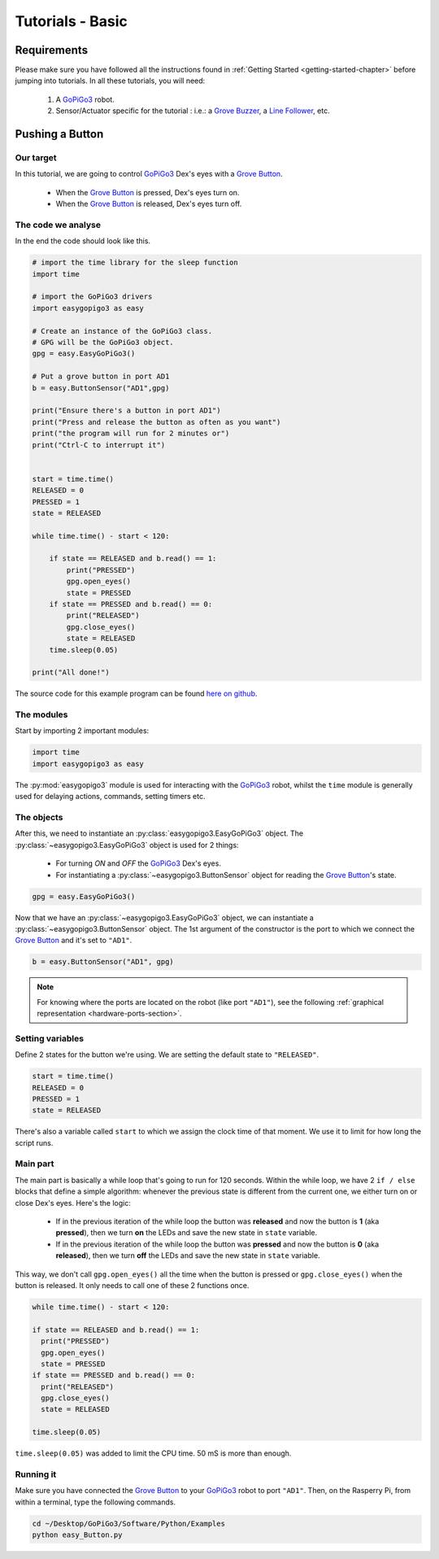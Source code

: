 .. _tutorials-basic-chapter:

#################
Tutorials - Basic
#################

************
Requirements
************

Please make sure you have followed all the instructions found in :ref:`Getting Started <getting-started-chapter>` before jumping into tutorials.
In all these tutorials, you will need:

  1. A `GoPiGo3`_ robot.
  2. Sensor/Actuator specific for the tutorial : i.e.: a `Grove Buzzer`_, a `Line Follower`_, etc.


****************
Pushing a Button
****************

==========
Our target
==========

In this tutorial, we are going to control `GoPiGo3`_ Dex's eyes with a `Grove Button`_.

   * When the `Grove Button`_ is pressed, Dex's eyes turn on.
   * When the `Grove Button`_ is released, Dex's eyes turn off.


===================
The code we analyse
===================

In the end the code should look like this.

.. code-block:: python

  # import the time library for the sleep function
  import time

  # import the GoPiGo3 drivers
  import easygopigo3 as easy

  # Create an instance of the GoPiGo3 class.
  # GPG will be the GoPiGo3 object.
  gpg = easy.EasyGoPiGo3()

  # Put a grove button in port AD1
  b = easy.ButtonSensor("AD1",gpg)

  print("Ensure there's a button in port AD1")
  print("Press and release the button as often as you want")
  print("the program will run for 2 minutes or")
  print("Ctrl-C to interrupt it")


  start = time.time()
  RELEASED = 0
  PRESSED = 1
  state = RELEASED

  while time.time() - start < 120:

      if state == RELEASED and b.read() == 1:
          print("PRESSED")
          gpg.open_eyes()
          state = PRESSED
      if state == PRESSED and b.read() == 0:
          print("RELEASED")
          gpg.close_eyes()
          state = RELEASED
      time.sleep(0.05)

  print("All done!")

The source code for this example program can be found `here on github <https://github.com/DexterInd/GoPiGo3/blob/master/Software/Python/Examples/easy_Button.py>`_.

===========
The modules
===========

Start by importing 2 important modules:

.. code-block:: python

   import time
   import easygopigo3 as easy

The :py:mod:`easygopigo3` module is used for interacting with the `GoPiGo3`_ robot, whilst
the ``time`` module is generally used for delaying actions, commands, setting timers etc.

===========
The objects
===========

After this, we need to instantiate an :py:class:`easygopigo3.EasyGoPiGo3` object.
The :py:class:`~easygopigo3.EasyGoPiGo3` object is used for 2 things:

   * For turning *ON* and *OFF* the `GoPiGo3`_ Dex's eyes.
   * For instantiating a :py:class:`~easygopigo3.ButtonSensor` object for reading the `Grove Button`_'s state.

.. code-block:: python

   gpg = easy.EasyGoPiGo3()

Now that we have an :py:class:`~easygopigo3.EasyGoPiGo3` object, we can instantiate
a :py:class:`~easygopigo3.ButtonSensor` object.
The 1st argument of the constructor is the port to which we connect the `Grove Button`_ and
it's set to ``"AD1"``.

.. code-block:: python

   b = easy.ButtonSensor("AD1", gpg)

.. note::

   For knowing where the ports are located on the robot (like port ``"AD1"``), see the following :ref:`graphical representation <hardware-ports-section>`.

=================
Setting variables
=================

Define 2 states for the button we're using.
We are setting the default state to ``"RELEASED"``.

.. code-block:: python

   start = time.time()
   RELEASED = 0
   PRESSED = 1
   state = RELEASED

There's also a variable called ``start`` to which we assign the clock time of that moment.
We use it to limit for how long the script runs.

=========
Main part
=========

The main part is basically a while loop that's going to run for 120 seconds.
Within the while loop, we have 2 ``if / else`` blocks that define a simple algorithm:
whenever the previous state is different from the current one, we either turn on or close
Dex's eyes. Here's the logic:

   * If in the previous iteration of the while loop the button was **released** and now the button is **1** (aka **pressed**), then we turn **on** the LEDs and save the new state in ``state`` variable.
   * If in the previous iteration of the while loop the button was **pressed** and now the button is **0** (aka **released**), then we turn **off** the LEDs and save the new state in ``state`` variable.

This way, we don't call ``gpg.open_eyes()`` all the time when the button is pressed or ``gpg.close_eyes()`` when the button is released.
It only needs to call one of these 2 functions once.

.. code-block:: python

    while time.time() - start < 120:

    if state == RELEASED and b.read() == 1:
      print("PRESSED")
      gpg.open_eyes()
      state = PRESSED
    if state == PRESSED and b.read() == 0:
      print("RELEASED")
      gpg.close_eyes()
      state = RELEASED

    time.sleep(0.05)

``time.sleep(0.05)`` was added to limit the CPU time. 50 mS is more than enough.

==========
Running it
==========

Make sure you have connected the `Grove Button`_ to your `GoPiGo3`_ robot to port ``"AD1"``.
Then, on the Rasperry Pi, from within a terminal, type the following commands.

.. code-block:: console

   cd ~/Desktop/GoPiGo3/Software/Python/Examples
   python easy_Button.py




.. _distance sensor: https://www.dexterindustries.com/shop/distance-sensor/
.. _gopigo3: https://www.dexterindustries.com/shop/gopigo-advanced-starter-kit/
.. _shop: https://www.dexterindustries.com/shop/
.. _infrared receiver: https://www.seeedstudio.com/Grove-Infrared-Receiver-p-994.html
.. _technical specs: https://www.dexterindustries.com/GoPiGo/learning/hardware-port-description/
.. _grove light sensor: https://www.dexterindustries.com/shop/grove-light-sensor/
.. _grove sound sensor: https://www.dexterindustries.com/shop/grove-sound-sensor/
.. _grove ultrasonic sensor: https://www.dexterindustries.com/shop/ultrasonic-sensor/
.. _grove buzzer: https://www.dexterindustries.com/shop/grove-buzzer/
.. _grove led: https://www.dexterindustries.com/shop/grove-red-led/
.. _grove button: https://www.dexterindustries.com/shop/grove-button/
.. _servo: https://www.dexterindustries.com/shop/servo-package/
.. _line follower: https://www.dexterindustries.com/shop/line-follower-for-gopigo/
.. _gopigo3 package: https://pypi.python.org/pypi/gopigo3
.. _repository: https://www.dexterindustries.com/GoPiGo/get-started-with-the-gopigo3-raspberry-pi-robot/3-program-your-raspberry-pi-robot/python-programming-language/
.. _raspbian for robots: https://sourceforge.net/projects/dexterindustriesraspbianflavor/
.. _forum: http://forum.dexterindustries.com/categories
